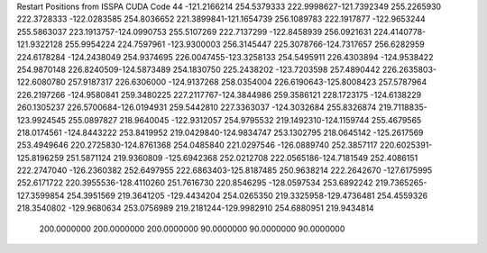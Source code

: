 Restart Positions from ISSPA CUDA Code
44
-121.2166214 254.5379333 222.9998627-121.7392349 255.2265930 222.3728333
-122.0283585 254.8036652 221.3899841-121.1654739 256.1089783 222.1917877
-122.9653244 255.5863037 223.1913757-124.0990753 255.5107269 222.7137299
-122.8458939 256.0921631 224.4140778-121.9322128 255.9954224 224.7597961
-123.9300003 256.3145447 225.3078766-124.7317657 256.6282959 224.6178284
-124.2438049 254.9374695 226.0047455-123.3258133 254.5495911 226.4303894
-124.9538422 254.9870148 226.8240509-124.5873489 254.1830750 225.2438202
-123.7203598 257.4890442 226.2635803-122.6080780 257.9187317 226.6306000
-124.9137268 258.0354004 226.6190643-125.8008423 257.5787964 226.2197266
-124.9580841 259.3480225 227.2117767-124.3844986 259.3586121 228.1723175
-124.6138229 260.1305237 226.5700684-126.0194931 259.5442810 227.3363037
-124.3032684 255.8326874 219.7118835-123.9924545 255.0897827 218.9640045
-122.9312057 254.9795532 219.1492310-124.1159744 255.4679565 218.0174561
-124.8443222 253.8419952 219.0429840-124.9834747 253.1302795 218.0645142
-125.2617569 253.4949646 220.2725830-124.8761368 254.0485840 221.0297546
-126.0889740 252.3857117 220.6025391-125.8196259 251.5871124 219.9360809
-125.6942368 252.0212708 222.0565186-124.7181549 252.4086151 222.2747040
-126.2360382 252.6497955 222.6863403-125.8187485 250.9638214 222.2642670
-127.6175995 252.6171722 220.3955536-128.4110260 251.7616730 220.8546295
-128.0597534 253.6892242 219.7365265-127.3599854 254.3951569 219.3641205
-129.4434204 254.0265350 219.3325958-129.4736481 254.4559326 218.3540802
-129.9680634 253.0756989 219.2181244-129.9982910 254.6880951 219.9434814
 200.0000000 200.0000000 200.0000000  90.0000000  90.0000000  90.0000000
